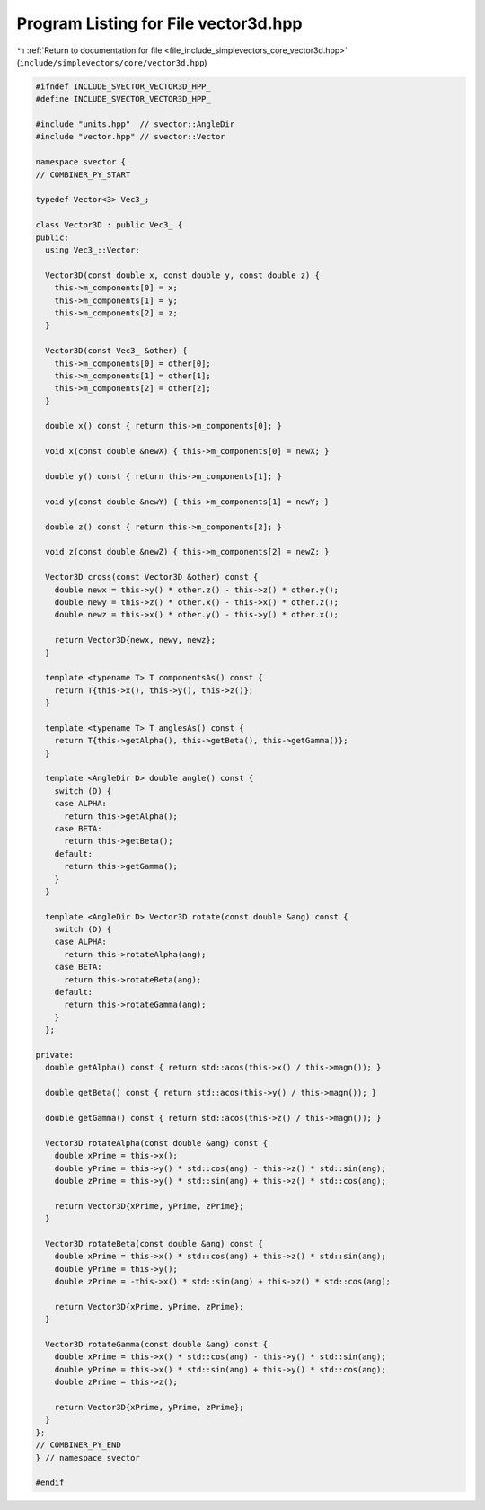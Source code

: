 
.. _program_listing_file_include_simplevectors_core_vector3d.hpp:

Program Listing for File vector3d.hpp
=====================================

|exhale_lsh| :ref:`Return to documentation for file <file_include_simplevectors_core_vector3d.hpp>` (``include/simplevectors/core/vector3d.hpp``)

.. |exhale_lsh| unicode:: U+021B0 .. UPWARDS ARROW WITH TIP LEFTWARDS

.. code-block:: cpp

   
   #ifndef INCLUDE_SVECTOR_VECTOR3D_HPP_
   #define INCLUDE_SVECTOR_VECTOR3D_HPP_
   
   #include "units.hpp"  // svector::AngleDir
   #include "vector.hpp" // svector::Vector
   
   namespace svector {
   // COMBINER_PY_START
   
   typedef Vector<3> Vec3_; 
   
   class Vector3D : public Vec3_ {
   public:
     using Vec3_::Vector;
   
     Vector3D(const double x, const double y, const double z) {
       this->m_components[0] = x;
       this->m_components[1] = y;
       this->m_components[2] = z;
     }
   
     Vector3D(const Vec3_ &other) {
       this->m_components[0] = other[0];
       this->m_components[1] = other[1];
       this->m_components[2] = other[2];
     }
   
     double x() const { return this->m_components[0]; }
   
     void x(const double &newX) { this->m_components[0] = newX; }
   
     double y() const { return this->m_components[1]; }
   
     void y(const double &newY) { this->m_components[1] = newY; }
   
     double z() const { return this->m_components[2]; }
   
     void z(const double &newZ) { this->m_components[2] = newZ; }
   
     Vector3D cross(const Vector3D &other) const {
       double newx = this->y() * other.z() - this->z() * other.y();
       double newy = this->z() * other.x() - this->x() * other.z();
       double newz = this->x() * other.y() - this->y() * other.x();
   
       return Vector3D{newx, newy, newz};
     }
   
     template <typename T> T componentsAs() const {
       return T{this->x(), this->y(), this->z()};
     }
   
     template <typename T> T anglesAs() const {
       return T{this->getAlpha(), this->getBeta(), this->getGamma()};
     }
   
     template <AngleDir D> double angle() const {
       switch (D) {
       case ALPHA:
         return this->getAlpha();
       case BETA:
         return this->getBeta();
       default:
         return this->getGamma();
       }
     }
   
     template <AngleDir D> Vector3D rotate(const double &ang) const {
       switch (D) {
       case ALPHA:
         return this->rotateAlpha(ang);
       case BETA:
         return this->rotateBeta(ang);
       default:
         return this->rotateGamma(ang);
       }
     };
   
   private:
     double getAlpha() const { return std::acos(this->x() / this->magn()); }
   
     double getBeta() const { return std::acos(this->y() / this->magn()); }
   
     double getGamma() const { return std::acos(this->z() / this->magn()); }
   
     Vector3D rotateAlpha(const double &ang) const {
       double xPrime = this->x();
       double yPrime = this->y() * std::cos(ang) - this->z() * std::sin(ang);
       double zPrime = this->y() * std::sin(ang) + this->z() * std::cos(ang);
   
       return Vector3D{xPrime, yPrime, zPrime};
     }
   
     Vector3D rotateBeta(const double &ang) const {
       double xPrime = this->x() * std::cos(ang) + this->z() * std::sin(ang);
       double yPrime = this->y();
       double zPrime = -this->x() * std::sin(ang) + this->z() * std::cos(ang);
   
       return Vector3D{xPrime, yPrime, zPrime};
     }
   
     Vector3D rotateGamma(const double &ang) const {
       double xPrime = this->x() * std::cos(ang) - this->y() * std::sin(ang);
       double yPrime = this->x() * std::sin(ang) + this->y() * std::cos(ang);
       double zPrime = this->z();
   
       return Vector3D{xPrime, yPrime, zPrime};
     }
   };
   // COMBINER_PY_END
   } // namespace svector
   
   #endif
